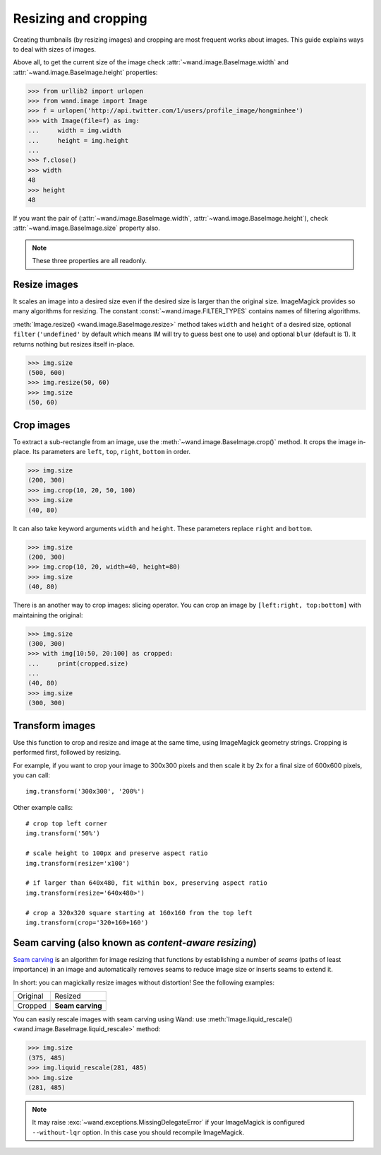 Resizing and cropping
=====================

Creating thumbnails (by resizing images) and cropping are most frequent works 
about images. This guide explains ways to deal with sizes of images.

Above all, to get the current size of the image check
:attr:`~wand.image.BaseImage.width` and :attr:`~wand.image.BaseImage.height`
properties:

.. sourcecode:: pycon

   >>> from urllib2 import urlopen
   >>> from wand.image import Image
   >>> f = urlopen('http://api.twitter.com/1/users/profile_image/hongminhee')
   >>> with Image(file=f) as img:
   ...     width = img.width
   ...     height = img.height
   ... 
   >>> f.close()
   >>> width
   48
   >>> height
   48

If you want the pair of (:attr:`~wand.image.BaseImage.width`,
:attr:`~wand.image.BaseImage.height`), check :attr:`~wand.image.BaseImage.size`
property also.

.. note::

   These three properties are all readonly.


Resize images
-------------

It scales an image into a desired size even if the desired size is larger
than the original size. ImageMagick provides so many algorithms for resizing.
The constant :const:`~wand.image.FILTER_TYPES` contains names of filtering
algorithms.

.. seealso::

   `ImageMagick Resize Filters`__
      Demonstrates the results of resampling three images using the various
      resize filters and blur settings available in ImageMagick,
      and the file size of the resulting thumbnail images.

   __ http://www.dylanbeattie.net/magick/filters/result.html

:meth:`Image.resize() <wand.image.BaseImage.resize>` method takes ``width``
and ``height`` of a desired size, optional ``filter`` (``'undefined'`` by
default which means IM will try to guess best one to use) and optional
``blur`` (default is 1). It returns nothing but resizes itself in-place.

.. sourcecode:: pycon

   >>> img.size
   (500, 600)
   >>> img.resize(50, 60)
   >>> img.size
   (50, 60)


Crop images
-----------

To extract a sub-rectangle from an image, use the
:meth:`~wand.image.BaseImage.crop()` method.  It crops the image in-place.
Its parameters are ``left``, ``top``, ``right``, ``bottom`` in order.

.. sourcecode:: pycon

   >>> img.size
   (200, 300)
   >>> img.crop(10, 20, 50, 100)
   >>> img.size
   (40, 80)

It can also take keyword arguments ``width`` and ``height``. These parameters
replace ``right`` and ``bottom``.

.. sourcecode:: pycon

   >>> img.size
   (200, 300)
   >>> img.crop(10, 20, width=40, height=80)
   >>> img.size
   (40, 80)

There is an another way to crop images: slicing operator. You can crop
an image by ``[left:right, top:bottom]`` with maintaining the original:

.. sourcecode:: pycon

   >>> img.size
   (300, 300)
   >>> with img[10:50, 20:100] as cropped:
   ...     print(cropped.size)
   ...
   (40, 80)
   >>> img.size
   (300, 300)


Transform images
----------------

Use this function to crop and resize and image at the same time,
using ImageMagick geometry strings. Cropping is performed first,
followed by resizing.

For example, if you want to crop your image to 300x300 pixels
and then scale it by 2x for a final size of 600x600 pixels,
you can call::

   img.transform('300x300', '200%')

Other example calls: ::

   # crop top left corner
   img.transform('50%')

   # scale height to 100px and preserve aspect ratio
   img.transform(resize='x100')

   # if larger than 640x480, fit within box, preserving aspect ratio
   img.transform(resize='640x480>')

   # crop a 320x320 square starting at 160x160 from the top left
   img.transform(crop='320+160+160')

.. seealso::

  `ImageMagick Geometry Specifications`__
     Cropping and resizing geometry for the ``transform`` method are
     specified according to ImageMagick's geometry string format.
     The ImageMagick documentation provides more information about
     geometry strings.

  __ http://www.imagemagick.org/script/command-line-processing.php#geometry

.. _seam-carving:

Seam carving (also known as *content-aware resizing*)
-----------------------------------------------------

.. versionadded:: 0.3.0

`Seam carving`_ is an algorithm for image resizing that functions by
establishing a number of *seams* (paths of least importance) in an image
and automatically removes seams to reduce image size or inserts seams
to extend it.

In short: you can magickally resize images without distortion!
See the following examples:

+------------------------------------+----------------------------------+
| Original                           | Resized                          |
+------------------------------------+----------------------------------+
| .. image:: ../_static/original.jpg | .. image:: ../_static/resize.jpg |
|    :width: 187                     |    :width: 140                   |
+------------------------------------+----------------------------------+
| Cropped                            | **Seam carving**                 |
+------------------------------------+----------------------------------+
| .. image:: ../_static/crop.jpg     | .. image:: ../_static/liquid.jpg |
|    :width: 140                     |    :width: 140                   |
+------------------------------------+----------------------------------+

You can easily rescale images with seam carving using Wand:
use :meth:`Image.liquid_rescale() <wand.image.BaseImage.liquid_rescale>`
method:

>>> img.size
(375, 485)
>>> img.liquid_rescale(281, 485)
>>> img.size
(281, 485)

.. note::

   It may raise :exc:`~wand.exceptions.MissingDelegateError` if your
   ImageMagick is configured ``--without-lqr`` option.  In this case
   you should recompile ImageMagick.

.. seealso::

   `Seam carving`_ --- Wikipedia
      The article which explains what seam carving is on Wikipedia.

.. _Seam carving: http://en.wikipedia.org/wiki/Seam_carving
